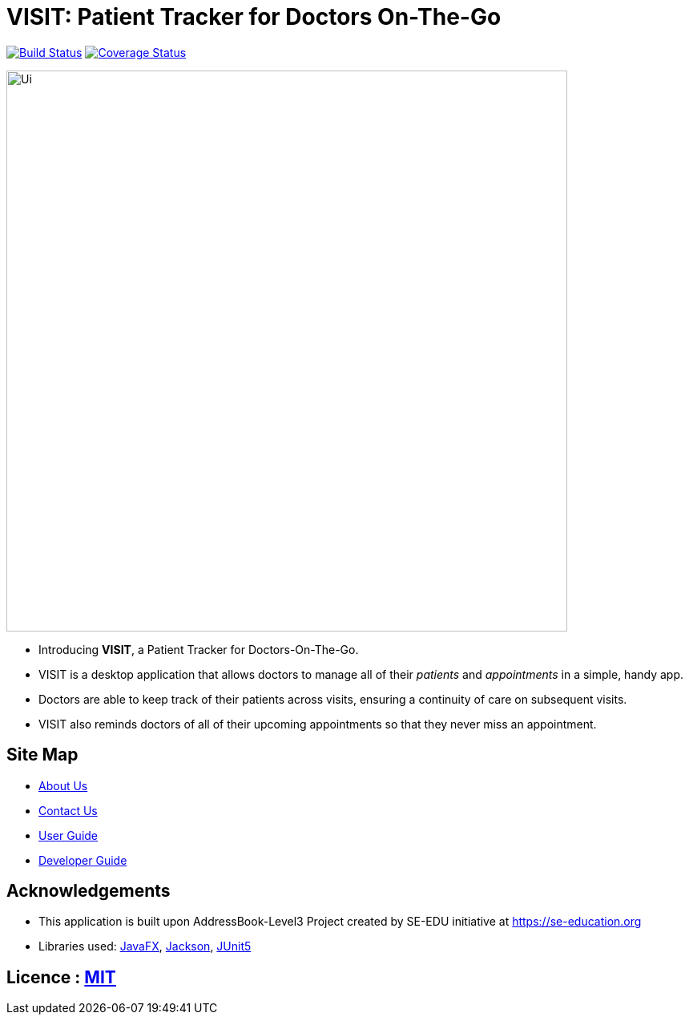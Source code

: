 = VISIT: Patient Tracker for Doctors On-The-Go
ifdef::env-github,env-browser[:relfileprefix: docs/]

https://travis-ci.org/AY1920S1-CS2103T-F12-2/main[image:https://travis-ci.org/se-edu/addressbook-level3.svg?branch=master[Build Status]]
https://coveralls.io/github/AY1920S1-CS2103T-F12-2/main?branch=master[image:https://coveralls.io/repos/github/se-edu/addressbook-level3/badge.svg?branch=master[Coverage Status]]


ifdef::env-github[]
image::docs/images/Ui.png[width="700"]
endif::[]

ifndef::env-github[]
image::images/Ui.png[width="700"]
endif::[]

* Introducing *VISIT*, a Patient Tracker for Doctors-On-The-Go.
* VISIT is a desktop application that allows doctors to manage all of their _patients_ and _appointments_ in a simple, handy app.
* Doctors are able to keep track of their patients across visits, ensuring a continuity of care on subsequent visits.
* VISIT also reminds doctors of all of their upcoming appointments so that they never miss an appointment.

== Site Map

* <<AboutUs#, About Us>>
* <<ContactUs#, Contact Us>>
* <<UserGuide#, User Guide>>
* <<DeveloperGuide#, Developer Guide>>

== Acknowledgements

* This application is built upon AddressBook-Level3 Project created by SE-EDU initiative at https://se-education.org
* Libraries used: https://openjfx.io/[JavaFX], https://github.com/FasterXML/jackson[Jackson], https://github.com/junit-team/junit5[JUnit5]

== Licence : link:LICENSE[MIT]
